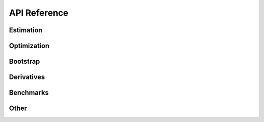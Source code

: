 API Reference
=============


Estimation
-----------


.. dropdown:: estimate_ml

    .. currentmodule:: estimagic.estimation.estimate_ml

    .. autofunction:: estimate_ml


.. dropdown:: estimate_msm

    .. currentmodule:: estimagic.estimation.estimate_msm

    .. autofunction:: estimate_msm

.. dropdown:: get_moments_cov

    .. currentmodule:: estimagic.estimation.msm_weighting

    .. autofunction:: get_moments_cov



.. dropdown:: lollipop_plot

    .. currentmodule:: estimagic.visualization.lollipop_plot

    .. autofunction:: lollipop_plot

.. dropdown:: plot_univariate_effects

    .. currentmodule:: estimagic.visualization.univariate_effects

    .. autofunction:: plot_univariate_effects


Optimization
-------------

.. dropdown:: maximize

    .. currentmodule:: estimagic.optimization.optimize

    .. autofunction:: maximize

.. dropdown:: minimize

    .. currentmodule:: estimagic.optimization.optimize

    .. autofunction:: minimize




Bootstrap
---------

.. dropdown:: bootstrap

    .. currentmodule:: estimagic.inference.bootstrap

    .. autofunction:: bootstrap

.. dropdown:: bootstrap_from_outcomes

    .. currentmodule:: estimagic.inference.bootstrap

    .. autofunction:: bootstrap_from_outcomes



Derivatives
-----------

.. dropdown:: first_derivative

    .. currentmodule:: estimagic.differentiation.derivatives

    .. autofunction:: first_derivative

.. dropdown:: derivative_plot

    .. currentmodule:: estimagic.visualization.derivative_plot

    .. autofunction:: derivative_plot



Benchmarks
----------

.. dropdown:: get_benchmark_problems

    .. currentmodule:: estimagic.benchmarking.get_benchmark_problems

    .. autofunction:: get_benchmark_problems

.. dropdown:: run_benchmark

    .. currentmodule:: estimagic.benchmarking.run_benchmark

    .. autofunction:: run_benchmark

.. dropdown:: profile_plot

    .. currentmodule:: estimagic.visualization.profile_plot

    .. autofunction:: profile_plot

.. dropdown:: convergence_plot

    .. currentmodule:: estimagic.visualization.convergence_plot

    .. autofunction:: convergence_plot



Other
------

.. _utilities:

.. dropdown:: utilities

    .. automodule:: estimagic.utilities
        :members:
